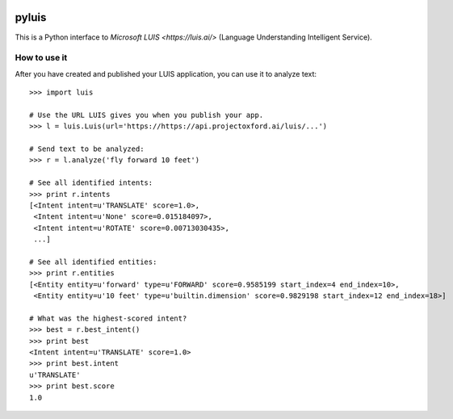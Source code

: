 .. image:: https://travis-ci.org/wiseman/pyluis.svg?branch=master
    :target: https://travis-ci.org/wiseman/pyluis

pyluis
======

This is a Python interface to `Microsoft LUIS <https://luis.ai/>`
(Language Understanding Intelligent Service).

How to use it
-------------

After you have created and published your LUIS application, you can
use it to analyze text::

  >>> import luis

  # Use the URL LUIS gives you when you publish your app.
  >>> l = luis.Luis(url='https://https://api.projectoxford.ai/luis/...')

  # Send text to be analyzed:
  >>> r = l.analyze('fly forward 10 feet')

  # See all identified intents:
  >>> print r.intents
  [<Intent intent=u'TRANSLATE' score=1.0>,
   <Intent intent=u'None' score=0.015184097>,
   <Intent intent=u'ROTATE' score=0.00713030435>,
   ...]

  # See all identified entities:
  >>> print r.entities
  [<Entity entity=u'forward' type=u'FORWARD' score=0.9585199 start_index=4 end_index=10>,
   <Entity entity=u'10 feet' type=u'builtin.dimension' score=0.9829198 start_index=12 end_index=18>]

  # What was the highest-scored intent?
  >>> best = r.best_intent()
  >>> print best
  <Intent intent=u'TRANSLATE' score=1.0>
  >>> print best.intent
  u'TRANSLATE'
  >>> print best.score
  1.0
